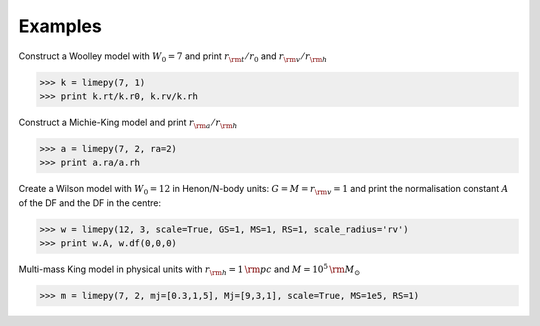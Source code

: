 Examples
---------

Construct a Woolley model with :math:`W_0 = 7` and print
:math:`r_{\rm t}/r_0` and :math:`r_{\rm v}/r_{\rm h}`

>>> k = limepy(7, 1)
>>> print k.rt/k.r0, k.rv/k.rh

Construct a Michie-King model and print :math:`r_{\rm
a}/r_{\rm h}`

>>> a = limepy(7, 2, ra=2)
>>> print a.ra/a.rh

Create a Wilson model with :math:`W_0 = 12` in Henon/N-body
units: :math:`G=M=r_{\rm v}=1` and print the normalisation
constant :math:`A` of the DF and the DF in the centre:

>>> w = limepy(12, 3, scale=True, GS=1, MS=1, RS=1, scale_radius='rv')
>>> print w.A, w.df(0,0,0)

Multi-mass King model in physical units with :math:`r_{\rm h}
= 1\,{\rm pc}` and :math:`M = 10^5\,{\rm M_{\odot}}`

>>> m = limepy(7, 2, mj=[0.3,1,5], Mj=[9,3,1], scale=True, MS=1e5, RS=1)


